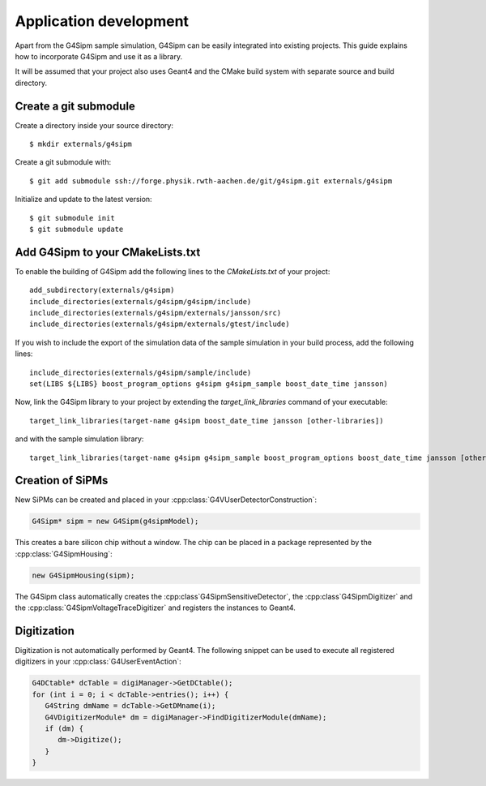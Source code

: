 .. Application development

Application development
=======================

Apart from the G4Sipm sample simulation, G4Sipm can be easily integrated into existing projects.
This guide explains how to incorporate G4Sipm and use it as a library.

It will be assumed that your project also uses Geant4 and the CMake build system with separate source and build directory.

======================
Create a git submodule
======================

Create a directory inside your source directory::
   
   $ mkdir externals/g4sipm
   
Create a git submodule with::

   $ git add submodule ssh://forge.physik.rwth-aachen.de/git/g4sipm.git externals/g4sipm
   
Initialize and update to the latest version::

   $ git submodule init
   $ git submodule update
   
=================================
Add G4Sipm to your CMakeLists.txt
=================================

To enable the building of G4Sipm add the following lines to the *CMakeLists.txt* of your project::

   add_subdirectory(externals/g4sipm)
   include_directories(externals/g4sipm/g4sipm/include)
   include_directories(externals/g4sipm/externals/jansson/src)
   include_directories(externals/g4sipm/externals/gtest/include)
   

If you wish to include the export of the simulation data of the sample simulation in your build process, add the following lines::

   include_directories(externals/g4sipm/sample/include)
   set(LIBS ${LIBS} boost_program_options g4sipm g4sipm_sample boost_date_time jansson) 
   
Now, link the G4Sipm library to your project by extending the *target_link_libraries* command of your executable::

   target_link_libraries(target-name g4sipm boost_date_time jansson [other-libraries])
   
and with the sample simulation library::

   target_link_libraries(target-name g4sipm g4sipm_sample boost_program_options boost_date_time jansson [other-libraries])
   
=================
Creation of SiPMs
=================

New SiPMs can be created and placed in your :cpp:class:`G4VUserDetectorConstruction`:

.. code-block:: c++

   G4Sipm* sipm = new G4Sipm(g4sipmModel);
   
This creates a bare silicon chip without a window. 
The chip can be placed in a package represented by the :cpp:class:`G4SipmHousing`:

.. code-block:: c++

   new G4SipmHousing(sipm);
   
The G4Sipm class automatically creates the :cpp:class`G4SipmSensitiveDetector`, the :cpp:class`G4SipmDigitizer` and the :cpp:class:`G4SipmVoltageTraceDigitizer` and registers the instances to Geant4.

============
Digitization
============

Digitization is not automatically performed by Geant4.
The following snippet can be used to execute all registered digitizers in your :cpp:class:`G4UserEventAction`:

.. code-block:: c++

   G4DCtable* dcTable = digiManager->GetDCtable();
   for (int i = 0; i < dcTable->entries(); i++) {
      G4String dmName = dcTable->GetDMname(i);
      G4VDigitizerModule* dm = digiManager->FindDigitizerModule(dmName);
      if (dm) {
         dm->Digitize();
      }
   }
